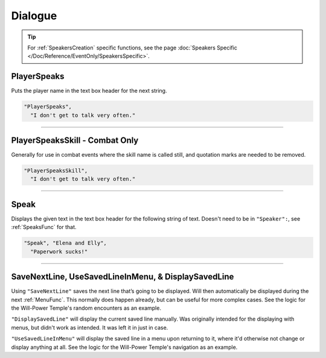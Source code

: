 **Dialogue**
=============

.. tip::

  For :ref:`SpeakersCreation` specific functions, see the page :doc:`Speakers Specific </Doc/Reference/EventOnly/SpeakersSpecific>`.

**PlayerSpeaks**
-----------------

Puts the player name in the text box header for the next string.

.. code-block:: javascript

  "PlayerSpeaks",
    "I don't get to talk very often."

----

**PlayerSpeaksSkill - Combat Only**
------------------------------------

Generally for use in combat events where the skill name is called still, and quotation marks are needed to be removed.

.. code-block:: javascript

  "PlayerSpeaksSkill",
    "I don't get to talk very often."

----

.. _SpeakFunc:

**Speak**
----------

Displays the given text in the text box header for the following string of text. Doesn't need to be in ``"Speaker":``, see :ref:`SpeaksFunc` for that.

.. code-block:: javascript

  "Speak", "Elena and Elly",
    "Paperwork sucks!"

----

**SaveNextLine, UseSavedLineInMenu, & DisplaySavedLine**
----------------------------------------------------------

Using ``"SaveNextLine"`` saves the next line that’s going to be displayed. Will then automatically be displayed during the next :ref:`MenuFunc`.
This normally does happen already, but can be useful for more complex cases. See the logic for the Will-Power Temple's random encounters as an example.

``"DisplaySavedLine"`` will display the current saved line manually.
Was originally intended for the displaying with menus, but didn't work as intended. It was left it in just in case.

``"UseSavedLineInMenu"`` will display the saved line in a menu upon returning to it, where it'd otherwise not change or display anything at all.
See the logic for the Will-Power Temple's navigation as an example.
